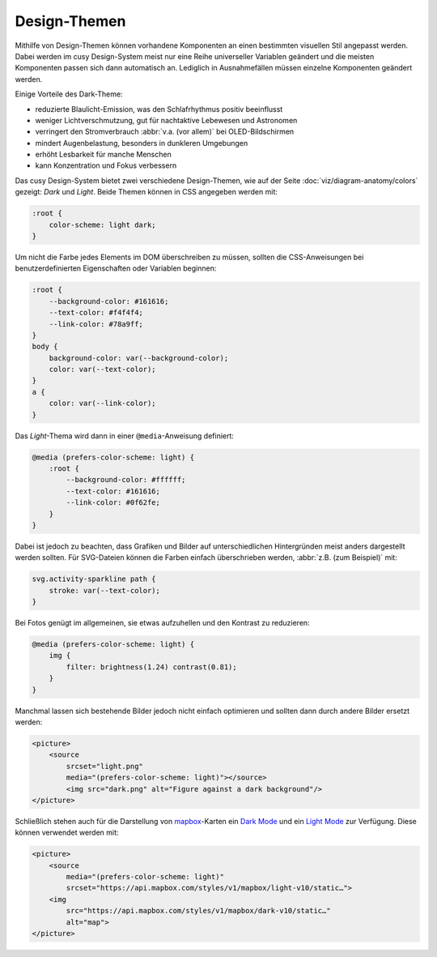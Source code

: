 Design-Themen
=============

Mithilfe von Design-Themen können vorhandene Komponenten an einen bestimmten
visuellen Stil angepasst werden. Dabei werden im cusy Design-System meist nur
eine Reihe universeller Variablen geändert und die meisten Komponenten passen
sich dann automatisch an. Lediglich in Ausnahmefällen müssen einzelne
Komponenten geändert werden.

Einige Vorteile des Dark-Theme:

* reduzierte Blaulicht-Emission, was den Schlafrhythmus positiv beeinflusst
* weniger Lichtverschmutzung, gut für nachtaktive Lebewesen und Astronomen
* verringert den Stromverbrauch :abbr:`v.a. (vor allem)` bei OLED-Bildschirmen
* mindert Augenbelastung, besonders in dunkleren Umgebungen
* erhöht Lesbarkeit für manche Menschen
* kann Konzentration und Fokus verbessern

Das cusy Design-System bietet zwei verschiedene Design-Themen, wie auf der Seite
:doc:`viz/diagram-anatomy/colors` gezeigt: *Dark* und *Light*. Beide Themen
können in CSS angegeben werden mit:

.. code-block:: css

    :root {
        color-scheme: light dark;
    }

Um nicht die Farbe jedes Elements im DOM überschreiben zu müssen, sollten die
CSS-Anweisungen bei benutzerdefinierten Eigenschaften oder Variablen beginnen:

.. code-block:: css

    :root {
        --background-color: #161616;
        --text-color: #f4f4f4;
        --link-color: #78a9ff;
    }
    body {
        background-color: var(--background-color);
        color: var(--text-color);
    }
    a {
        color: var(--link-color);
    }

Das *Light*-Thema wird dann in einer ``@media``-Anweisung definiert:

.. code-block:: css

    @media (prefers-color-scheme: light) {
        :root {
            --background-color: #ffffff;
            --text-color: #161616;
            --link-color: #0f62fe;
        }
    }

Dabei ist jedoch zu beachten, dass Grafiken und Bilder auf unterschiedlichen
Hintergründen meist anders dargestellt werden sollten. Für SVG-Dateien können
die Farben einfach überschrieben werden, :abbr:`z.B. (zum Beispiel)` mit:

.. code-block:: css

    svg.activity-sparkline path {
        stroke: var(--text-color);
    }

Bei Fotos genügt im allgemeinen, sie etwas aufzuhellen und den Kontrast zu
reduzieren:

.. code-block:: css

    @media (prefers-color-scheme: light) {
        img {
            filter: brightness(1.24) contrast(0.81);
        }
    }

Manchmal lassen sich bestehende Bilder jedoch nicht einfach optimieren und
sollten dann durch andere Bilder ersetzt werden:

.. code-block:: html

    <picture>
        <source
            srcset="light.png"
            media="(prefers-color-scheme: light)"></source>
            <img src="dark.png" alt="Figure against a dark background"/>
    </picture>

Schließlich stehen auch für die Darstellung von `mapbox
<https://www.mapbox.com/maps/>`_-Karten ein `Dark Mode
<https://www.mapbox.com/maps/dark>`_ und ein `Light Mode
<https://www.mapbox.com/maps/light>`_ zur Verfügung. Diese können  verwendet
werden mit:

.. code-block:: html

    <picture>
        <source
            media="(prefers-color-scheme: light)"
            srcset="https://api.mapbox.com/styles/v1/mapbox/light-v10/static…">
        <img
            src="https://api.mapbox.com/styles/v1/mapbox/dark-v10/static…"
            alt="map">
    </picture>

.. figure:: light-mode.png
   :alt: mapbox-Karte im Light-Mode

.. figure:: dark-mode.png
   :alt: mapbox-Karte im Dark-Mode

.. seealso::

    * `Mozilla web docs: Using CSS custom properties (variables)
      <https://developer.mozilla.org/en-US/docs/Web/CSS/Using_CSS_custom_properties>`_
    * `Mozilla web docs: prefers-color-scheme
      <https://developer.mozilla.org/en-US/docs/Web/CSS/@media/prefers-color-scheme>`_
    * `Material System: Dark theme
      <https://material.io/design/color/dark-theme.html>`_
